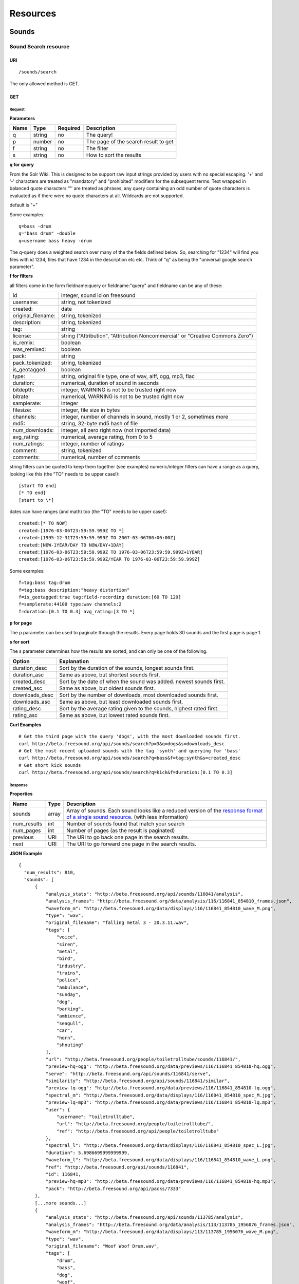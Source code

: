 .. _resources:

Resources
<<<<<<<<<

Sounds
>>>>>>




Sound Search resource
=====================

URI
---

::

  /sounds/search

The only allowed method is GET.

GET
---

Request
'''''''

**Parameters**

=========  ======  ========  =================================
Name       Type    Required  Description
=========  ======  ========  =================================
q	   string  no        The query!
p          number  no        The page of the search result to get
f          string  no	     The filter
s	   string  no	     How to sort the results
=========  ======  ========  =================================

**q for query**

From the Solr Wiki: This is designed to be support raw input
strings provided by users with no special escaping. '+' and '-'
characters are treated as "mandatory" and "prohibited" modifiers for
the subsequent terms. Text wrapped in balanced quote characters '"'
are treated as phrases, any query containing an odd number of quote
characters is evaluated as if there were no quote characters at all.
Wildcards are not supported.
    
default is "+"
    
Some examples::

  q=bass -drum
  q="bass drum" -double
  q=username bass heavy -drum

The q-query does a weighted search over many of the the fields defined
below. So, searching for "1234" will find you files with id 1234,
files that have 1234 in the description etc etc. Think of "q" as being
the "universal google search parameter".
	    	    
**f for filters**
	    
all filters come in the form fieldname:query or fieldname:"query"
and fieldname can be any of these:

======================  ====================================================
id		        integer, sound id on freesound
username: 		string, not tokenized
created: 		date
original_filename: 	string, tokenized
description: 		string, tokenized
tag: 			string
license: 		string ("Attribution", "Attribution Noncommercial" or "Creative Commons Zero")
is_remix: 		boolean
was_remixed: 		boolean
pack: 			string
pack_tokenized: 	string, tokenized
is_geotagged: 		boolean
type: 			string, original file type, one of wav,
    			aiff, ogg, mp3, flac
duration: 		numerical, duration of sound in seconds
bitdepth: 		integer, WARNING is not to be trusted right now
bitrate: 		numerical, WARNING is not to be trusted right now
samplerate: 		integer
filesize: 		integer, file size in bytes
channels: 		integer, number of channels in sound,
			mostly 1 or 2, sometimes more
md5: 			string, 32-byte md5 hash of file
num_downloads: 		integer, all zero right now (not imported data)
avg_rating: 		numerical, average rating, from 0 to 5
num_ratings: 		integer, number of ratings
comment: 		string, tokenized
comments: 		numerical, number of comments
======================  ====================================================
    
string filters can be quoted to keep them together 
(see examples) numeric/integer filters can have a 
range as a query, looking like this (the "TO" needs 
to be upper case!)::

  [start TO end]
  [* TO end]
  [start to \*]

dates can have ranges (and math) too (the "TO" needs to be upper case!)::

  created:[* TO NOW]
  created:[1976-03-06T23:59:59.999Z TO *]
  created:[1995-12-31T23:59:59.999Z TO 2007-03-06T00:00:00Z]
  created:[NOW-1YEAR/DAY TO NOW/DAY+1DAY]
  created:[1976-03-06T23:59:59.999Z TO 1976-03-06T23:59:59.999Z+1YEAR]
  created:[1976-03-06T23:59:59.999Z/YEAR TO 1976-03-06T23:59:59.999Z]

Some examples::
    
  f=tag:bass tag:drum
  f=tag:bass description:"heavy distortion"
  f=is_geotagged:true tag:field-recording duration:[60 TO 120]
  f=samplerate:44100 type:wav channels:2
  f=duration:[0.1 TO 0.3] avg_rating:[3 TO *]

**p for page**

The p parameter can be used to paginate through the results.
Every page holds 30 sounds and the first page is page 1.

**s for sort**

The s parameter determines how the results are sorted, and can only be one
of the following.

==============  ====================================================================
Option          Explanation
==============  ====================================================================
duration_desc   Sort by the duration of the sounds, longest sounds first.
duration_asc    Same as above, but shortest sounds first.
created_desc    Sort by the date of when the sound was added. newest sounds first.
created_asc	Same as above, but oldest sounds first.
downloads_desc  Sort by the number of downloads, most downloaded sounds first.
downloads_asc   Same as above, but least downloaded sounds first.
rating_desc     Sort by the average rating given to the sounds, highest rated first.
rating_asc      Same as above, but lowest rated sounds first.
==============  ====================================================================

**Curl Examples**

::

  # Get the third page with the query 'dogs', with the most downloaded sounds first.
  curl http://beta.freesound.org/api/sounds/search?p=3&q=dogs&s=downloads_desc
  # Get the most recent uploaded sounds with the tag 'synth' and querying for 'bass'
  curl http://beta.freesound.org/api/sounds/search?q=bass&f=tag:synth&s=created_desc
  # Get short kick sounds
  curl http://beta.freesound.org/api/sounds/search?q=kick&f=duration:[0.1 TO 0.3]


.. _sound-search-response:

Response
''''''''

**Properties**

===========  =======  ===========================================================================================
Name         Type     Description
===========  =======  ===========================================================================================
sounds       array    Array of sounds. Each sound looks like a reduced version of the `response format of a single sound resource`__. (with less information)
num_results  int      Number of sounds found that match your search
num_pages    int      Number of pages (as the result is paginated)
previous     URI      The URI to go back one page in the search results.
next         URI      The URI to go forward one page in the search results.
===========  =======  ===========================================================================================

__ sound-get-response_

**JSON Example**

::

  {
    "num_results": 810, 
    "sounds": [
        {
            "analysis_stats": "http://beta.freesound.org/api/sounds/116841/analysis", 
            "analysis_frames": "http://beta.freesound.org/data/analysis/116/116841_854810_frames.json", 
            "waveform_m": "http://beta.freesound.org/data/displays/116/116841_854810_wave_M.png", 
            "type": "wav", 
            "original_filename": "falling metal 3 - 20.3.11.wav", 
            "tags": [
                "voice", 
                "siren", 
                "metal", 
                "bird", 
                "industry", 
                "trains", 
                "police", 
                "ambulance", 
                "sunday", 
                "dog", 
                "barking", 
                "ambience", 
                "seagull", 
                "car", 
                "horn", 
                "shouting"
            ], 
            "url": "http://beta.freesound.org/people/toiletrolltube/sounds/116841/", 
            "preview-hq-ogg": "http://beta.freesound.org/data/previews/116/116841_854810-hq.ogg", 
            "serve": "http://beta.freesound.org/api/sounds/116841/serve", 
            "similarity": "http://beta.freesound.org/api/sounds/116841/similar", 
            "preview-lq-ogg": "http://beta.freesound.org/data/previews/116/116841_854810-lq.ogg", 
            "spectral_m": "http://beta.freesound.org/data/displays/116/116841_854810_spec_M.jpg", 
            "preview-lq-mp3": "http://beta.freesound.org/data/previews/116/116841_854810-lq.mp3", 
            "user": {
                "username": "toiletrolltube", 
                "url": "http://beta.freesound.org/people/toiletrolltube/", 
                "ref": "http://beta.freesound.org/api/people/toiletrolltube"
            }, 
            "spectral_l": "http://beta.freesound.org/data/displays/116/116841_854810_spec_L.jpg", 
            "duration": 5.6986699999999999, 
            "waveform_l": "http://beta.freesound.org/data/displays/116/116841_854810_wave_L.png", 
            "ref": "http://beta.freesound.org/api/sounds/116841", 
            "id": 116841, 
            "preview-hq-mp3": "http://beta.freesound.org/data/previews/116/116841_854810-hq.mp3", 
            "pack": "http://beta.freesound.org/api/packs/7333"
        },
        [...more sounds...]
        {
            "analysis_stats": "http://beta.freesound.org/api/sounds/113785/analysis", 
            "analysis_frames": "http://beta.freesound.org/data/analysis/113/113785_1956076_frames.json", 
            "waveform_m": "http://beta.freesound.org/data/displays/113/113785_1956076_wave_M.png", 
            "type": "wav", 
            "original_filename": "Woof Woof Drum.wav", 
            "tags": [
                "drum", 
                "bass", 
                "dog", 
                "woof", 
                "bark", 
                "canvas", 
                "hit"
            ], 
            "url": "http://beta.freesound.org/people/Puniho/sounds/113785/", 
            "preview-hq-ogg": "http://beta.freesound.org/data/previews/113/113785_1956076-hq.ogg", 
            "serve": "http://beta.freesound.org/api/sounds/113785/serve", 
            "similarity": "http://beta.freesound.org/api/sounds/113785/similar", 
            "preview-hq-mp3": "http://beta.freesound.org/data/previews/113/113785_1956076-hq.mp3", 
            "spectral_m": "http://beta.freesound.org/data/displays/113/113785_1956076_spec_M.jpg", 
            "preview-lq-mp3": "http://beta.freesound.org/data/previews/113/113785_1956076-lq.mp3", 
            "user": {
                "username": "Puniho", 
                "url": "http://beta.freesound.org/people/Puniho/", 
                "ref": "http://beta.freesound.org/api/people/Puniho"
            }, 
            "spectral_l": "http://beta.freesound.org/data/displays/113/113785_1956076_spec_L.jpg", 
            "duration": 2.6059399999999999, 
            "waveform_l": "http://beta.freesound.org/data/displays/113/113785_1956076_wave_L.png", 
            "ref": "http://beta.freesound.org/api/sounds/113785", 
            "id": 113785, 
            "preview-lq-ogg": "http://beta.freesound.org/data/previews/113/113785_1956076-lq.ogg"
        }
    ], 
    "previous": "http://beta.freesound.org/api/sounds/search?q=dogs&p=1&f=&s=downloads_desc", 
    "num_pages": 27, 
    "next": "http://beta.freesound.org/api/sounds/search?q=dogs&p=3&f=&s=downloads_desc"
  }



Sound resource
==============

URI
---

::

  /sounds/<sound_id>

The only allowed method is GET.

GET
---

A GET request to the sound resource returns all the information about the sound.

Request
'''''''

**Curl Example**

::

  curl http://beta.freesound.org/api/sounds/83295

.. _sound-get-response:

Response
''''''''

**Properties**

====================  ================  ====================================================================================
Name                  Type              Description
====================  ================  ====================================================================================
id                    number            The sound's unique identifier.
ref                   URI               The URI for this sound.
url                   URI               The URI for this sound on the Freesound website.
preview-hq-mp3        URI               The URI for retrieving a high quality (~128kbps) mp3 preview of the sound.
preview-lq-mp3        URI               The URI for retrieving a low quality (~64kbps) mp3 preview of the sound.
preview-hq-ogg        URI               The URI for retrieving a high quality (~192kbps) ogg preview of the sound.
preview-lq-ogg        URI               The URI for retrieving a low quality (~80kbps) ogg of the sound.
serve                 URI               The URI for retrieving the original sound.
similarity            URI               URI pointing to the similarity resource (to get a list of similar sounds).
type                  string            The type of sound (wav, aif, mp3, etc.).
duration              number            The duration of the sound in seconds.
samplerate            number            The samplerate of the sound.
bitdepth              number            The bit depth of the sound.
filesize              number            The size of the file in bytes.
bitrate               number            The bit rate of the sound in kbps.
channels              number            The number of channels.
original_filename     string            The name of the sound file when it was uploaded.
description           string            The description the user gave the sound.
tags                  array[strings]    An array of tags the user gave the sound.
license               string            The license under which the sound is available to you.
created               string            The date of when the sound was uploaded.
num_comments          number            The number of comments.
num_downloads         number            The number of times the sound was downloaded.
num_ratings           number            The number of times the sound was rated.
avg_rating            number            The average rating of the sound.
pack                  URI               If the sound is part of a pack, this URI points to that pack's API resource.
user                  object            A dictionary with the username, url, and ref for the user that uploaded the sound.
spectral_m            URI               A visualization of the sounds spectrum over time, jpeg file (medium).
spectral_l            URI               A visualization of the sounds spectrum over time, jpeg file (large).
waveform_m            URI               A visualization of the sounds waveform, png file (medium).
waveform_l            URI               A visualization of the sounds waveform, png file (large).
analysis              URI               URI pointing to the analysis results of the sound (see :ref:`analysis-docs`).
analysis_frames       URI               The URI for retrieving a JSON file with analysis information for each frame of the sound (see :ref:`analysis-docs`).
====================  ================  ====================================================================================

**JSON Example**

::

  {
    "num_ratings": 0, 
    "duration": 260.98849999999999, 
    "samplerate": 44000.0, 
    "preview-hq-ogg": "http://beta.freesound.org/data/previews/17/17185_18799-hq.ogg", 
    "id": 17185, 
    "preview-lq-ogg": "http://beta.freesound.org/data/previews/17/17185_18799-lq.ogg", 
    "bitdepth": 16, 
    "num_comments": 0, 
    "filesize": 45934020, 
    "preview-hq-mp3": "http://beta.freesound.org/data/previews/17/17185_18799-hq.mp3", 
    "type": "wav", 
    "analysis_stats": "http://beta.freesound.org/api/sounds/17185/analysis", 
    "description": "The most beautiful nightingale recording I've ever made. Forest near Cologne, Germany,June 2004, Vivanco EM35 with preamp into Sony DAT-recorder.", 
    "tags": [
        "bulbul", 
        "fulemule", 
        "csalogany", 
        "luscinia-megarhynchos", 
        "etelansatakieli", 
        "sornattergal", 
        "sydnaktergal", 
        "ruisenor-comun", 
        "rossignol-philomele", 
        "nachtigall", 
        "sydlig-nattergal", 
        "slowik-rdzawy", 
        "rouxinol", 
        "usignolo", 
        "nachtegaal", 
        "rossinyol", 
        "rossignol", 
        "spring", 
        "nightingale", 
        "forest", 
        "bird", 
        "birdsong", 
        "nature", 
        "field-recording"
    ], 
    "serve": "http://beta.freesound.org/api/sounds/17185/serve", 
    "similarity": "http://beta.freesound.org/api/sounds/17185/similar", 
    "spectral_m": "http://beta.freesound.org/data/displays/17/17185_18799_spec_M.jpg", 
    "spectral_l": "http://beta.freesound.org/data/displays/17/17185_18799_spec_L.jpg", 
    "user": {
        "username": "reinsamba", 
        "url": "http://beta.freesound.org/people/reinsamba/", 
        "ref": "http://beta.freesound.org/api/people/reinsamba"
    }, 
    "bitrate": 1408, 
    "num_downloads": 0, 
    "analysis_frames": "http://beta.freesound.org/data/analysis/17/17185_18799_frames.json", 
    "channels": 2, 
    "license": "http://creativecommons.org/licenses/sampling+/1.0/", 
    "created": "2006-03-19 23:53:37", 
    "url": "http://beta.freesound.org/people/reinsamba/sounds/17185/", 
    "ref": "http://beta.freesound.org/api/sounds/17185", 
    "avg_rating": 0.0, 
    "preview-lq-mp3": "http://beta.freesound.org/data/previews/17/17185_18799-lq.mp3", 
    "original_filename": "Nightingale song 3.wav", 
    "waveform_l": "http://beta.freesound.org/data/displays/17/17185_18799_wave_L.png", 
    "waveform_m": "http://beta.freesound.org/data/displays/17/17185_18799_wave_M.png", 
    "pack": "http://beta.freesound.org/api/packs/455"
  }



Sound Analysis resource
=======================

When a file is uploaded in Freesound it is automatically analyzed. Several descriptors are
extracted and the results can be retrieved through this URI. The analysis is
done by the audio analysis tool Essentia, property of the MTG_ and
exclusively licensed to BMAT_. For detailed documentation on all the
descriptors see :ref:`analysis-docs`.

.. _MTG: http://mtg.upf.edu/
.. _BMAT: http://www.bmat.com/


URI
---

::

  /sounds/<sound_id>/analysis/<filter>

The only allowed method is GET.

The URI variable <file_key> should be replaced by a file's key. With the
<filter> variable you can select and retrieve a part of the analysis data.
When no <filter> is included the complete analysis data is returned.

The analysis data is organized in a tree. With the filter you can traverse the
tree and select a subset of it. With the ``lowlevel`` filter, you will
retrieve all the lowlevel descriptors, and with the ``lowlevel/mfcc/mean``
filter you will retrieve just an array of all twelve coefficients of the
MFCC analysis. Have a look at the complete analysis data and it'll become
apparent how filtering works.

Although many descriptors are extracted using Essentia and they are all accessible through the API,
by default we only return a list of recommended descriptors which are the following ones (check analysis
documentation for details on the meaning of the descriptors and to see the complete list of available descriptors):
``audio_properties`` (length, bitrate, samplerate...), ``culture`` (western, non western), ``gender`` (male, female), ``moods`` (happy, sad...),
``timbre`` (bright, dark), ``voice_instrumental`` (whether if sound contains voice or instruments), ``acoustic`` (acoustic, not acoustic),
``electronic`` (electronic, not electronic), ``key_key``, ``key_scale``, ``key_strength`` (tonality), ``tuning_frequency``, ``bpm``, ``loudness``, ``dissonance``, 
``pitch``, ``pitch_salience``, ``spectral_centroid`` (brightness) and ``mfcc`` (timbre coefficients).

GET
---

Retrieve the analysis data for a file.

Request
'''''''

**Parameters**

=========  ======  ========  ===================================================
Name       Type    Required  Description
=========  ======  ========  ===================================================
all        bool    no        If set to true, all the available analysis data
                             will be returned. This might include unstable or
                             unreliable data. For stable descriptors use the
                             recommended ones. (default=False)
                             When retrieving non recommended features, all must be set to True.
=========  ======  ========  ===================================================

**Curl Examples**

::

  # For the complete analysis result
  curl http://beta.freesound.org/sounds/999/analysis
  # For a filtered analysis result, in this case the analyzed average loudness
  curl http://beta.freesound.org/api/sounds/999/analysis/lowlevel/average_loudness/
  # Or for all the tonal data
  curl http://beta.freesound.org/api/sounds/999/analysis/tonal
  # Or for all the pitch of a sound
  curl http://beta.freesound.org/api/sounds/999/lowlevel/pitch/mean

Response
''''''''

The response consists of a JSON object. Some filters will return a JSON array.
If you use a filter that doesn't match any analysis data you will bet a
response with status code '400 Bad Request'.

If the analysis data is not available yet a 409 error message
is returned. When the analysis failed or isn't available for some other reason
a 404 message is returned.


Analysis information at the audio frame level
'''''''''''''''''''''''''''''''''''''''''''''

The analysis data described above is a summary of the analysis of all the frames 
where each frame is usually 2048 samples long. Apart from this summary the analysis 
results for each frame can be retrieved as well. This data can not be filtered and 
will be served to you as one big JSON file. The data will also include the 
configuration that was used, such as frame and hopsize. The URI to retrieve this file 
is given by the ``analysis_frames`` property of a sound resource. As an example:

::

  http://beta.freesound.org/data/analysis/17/17185_18799_frames.json



Sound Similarity resource
=========================

URI
---

::

  /sounds/<sound_id>/similar

The only allowed method is GET.

GET
---

This resource returns a list of similar sounds according to a given sound example (which is also returned as the first of the list).
``preset`` parameter can be set to indicate which kind of similarity measure must be used when computing the distance.

Request
'''''''

**Parameters**

===========  ======  ========  ===================================================
Name         Type    Required  Description
===========  ======  ========  ===================================================
num_results  number  no        The number of similar sounds to return (max = 100, default = 15)
preset       string  no        The similarity measure to use when retrieving similar sounds [``music``, ``lowlevel``] (default = ``lowlevel``)
===========  ======  ========  ===================================================

**Curl Examples**

::

  # Get the most similar sound to 120597 with the preset for "musical" sounds (num_results equals 2 because original sound is also returned in the list)
  curl http://beta.freesound.org/api/sounds/120597/similar?num_results=2&preset=music
  # Get the 15 most similar sounds to 11 with the preset "lowlevel"
  curl http://beta.freesound.org/api/sounds/11/similar?preset=lowlevel

Response
''''''''

The response is the same as the `sound search response`__ but with the addition of a ``distance`` property (for each sound) resembling a numerical value of "dissimilarity" respect to the query sound (then, the first sound of the result will always have distance = 0.0).
If the response is an empty list (0 results), this is because the query sound has been recently uploaded and it has not still been indexed in the similarity database.

__ sound-search-response_

**JSON Example**

::

  {
    "sounds": [
        {
            "analysis_stats": "http://beta.freesound.org/api/sounds/11/analysis", 
            "preview-lq-ogg": "http://beta.freesound.org/data/previews/0/11_2-lq.ogg", 
            "tags": [
                "generated", 
                "sinusoid", 
                "sweep", 
                "clean"
            ], 
            "url": "http://beta.freesound.org/people/Bram/sounds/11/", 
            "ref": "http://beta.freesound.org/api/sounds/11",
            "id": 11, 
            "preview-lq-mp3": "http://beta.freesound.org/data/previews/0/11_2-lq.mp3", 
            "serve": "http://beta.freesound.org/api/sounds/11/serve", 
            "similarity": "http://beta.freesound.org/api/sounds/11/similar", 
            "pack": "http://beta.freesound.org/api/packs/2", 
            "distance": 0.0, 
            "spectral_m": "http://beta.freesound.org/data/displays/0/11_2_spec_M.jpg", 
            "spectral_l": "http://beta.freesound.org/data/displays/0/11_2_spec_L.jpg", 
            "user": {
                "username": "Bram", 
                "url": "http://beta.freesound.org/people/Bram/", 
                "ref": "http://beta.freesound.org/api/people/Bram"
            }, 
            "original_filename": "sweep_log.wav", 
            "type": "wav", 
            "duration": 2.0, 
            "analysis_frames": "http://beta.freesound.org/data/analysis/0/11_2_frames.json", 
            "waveform_l": "http://beta.freesound.org/data/displays/0/11_2_wave_L.png", 
            "waveform_m": "http://beta.freesound.org/data/displays/0/11_2_wave_M.png", 
            "preview-hq-ogg": "http://beta.freesound.org/data/previews/0/11_2-hq.ogg", 
            "preview-hq-mp3": "http://beta.freesound.org/data/previews/0/11_2-hq.mp3"
        }, 
        {
            "analysis_stats": "http://beta.freesound.org/api/sounds/104551/analysis", 
            "preview-lq-ogg": "http://beta.freesound.org/data/previews/104/104551_420640-lq.ogg", 
            "tags": [
                "attack", 
                "air", 
                "falling", 
                "war", 
                "drop", 
                "bomb", 
                "whistle"
            ], 
            "url": "http://beta.freesound.org/people/club%20sound/sounds/104551/", 
            "ref": "http://beta.freesound.org/api/sounds/104551", 
            "id": 104551, 
            "preview-lq-mp3": "http://beta.freesound.org/data/previews/104/104551_420640-lq.mp3", 
            "serve": "http://beta.freesound.org/api/sounds/104551/serve", 
            "similarity": "http://beta.freesound.org/api/sounds/104551/similar", 
            "pack": "http://beta.freesound.org/api/packs/6609", 
            "distance": 7122293096448.0, 
            "spectral_m": "http://beta.freesound.org/data/displays/104/104551_420640_spec_M.jpg", 
            "spectral_l": "http://beta.freesound.org/data/displays/104/104551_420640_spec_L.jpg", 
            "user": {
                "username": "club sound", 
                "url": "http://beta.freesound.org/people/club%20sound/", 
                "ref": "http://beta.freesound.org/api/people/club%20sound"
            }, 
            "original_filename": "Bomb Whistle long.wav", 
            "type": "wav", 
            "duration": 30.036799999999999, 
            "analysis_frames": "http://beta.freesound.org/data/analysis/104/104551_420640_frames.json", 
            "waveform_l": "http://beta.freesound.org/data/displays/104/104551_420640_wave_L.png", 
            "waveform_m": "http://beta.freesound.org/data/displays/104/104551_420640_wave_M.png", 
            "preview-hq-ogg": "http://beta.freesound.org/data/previews/104/104551_420640-hq.ogg", 
            "preview-hq-mp3": "http://beta.freesound.org/data/previews/104/104551_420640-hq.mp3"
        }, 
        {
            "analysis_stats": "http://beta.freesound.org/api/sounds/17052/analysis", 
            "preview-lq-ogg": "http://beta.freesound.org/data/previews/17/17052_4942-lq.ogg", 
            "tags": [
                "sweep", 
                "electronic", 
                "sound", 
                "supercollider"
            ], 
            "url": "http://beta.freesound.org/people/schluppipuppie/sounds/17052/", 
            "ref": "http://beta.freesound.org/api/sounds/17052",
            "id": 17052,  
            "preview-lq-mp3": "http://beta.freesound.org/data/previews/17/17052_4942-lq.mp3", 
            "serve": "http://beta.freesound.org/api/sounds/17052/serve", 
            "similarity": "http://beta.freesound.org/api/sounds/17052/similar", 
            "pack": "http://beta.freesound.org/api/packs/954", 
            "distance": 161591534288896.0, 
            "spectral_m": "http://beta.freesound.org/data/displays/17/17052_4942_spec_M.jpg", 
            "spectral_l": "http://beta.freesound.org/data/displays/17/17052_4942_spec_L.jpg", 
            "user": {
                "username": "schluppipuppie", 
                "url": "http://beta.freesound.org/people/schluppipuppie/", 
                "ref": "http://beta.freesound.org/api/people/schluppipuppie"
            }, 
            "original_filename": "sweep03_careful.aif", 
            "type": "aif", 
            "duration": 40.106299999999997, 
            "analysis_frames": "http://beta.freesound.org/data/analysis/17/17052_4942_frames.json", 
            "waveform_l": "http://beta.freesound.org/data/displays/17/17052_4942_wave_L.png", 
            "waveform_m": "http://beta.freesound.org/data/displays/17/17052_4942_wave_M.png", 
            "preview-hq-ogg": "http://beta.freesound.org/data/previews/17/17052_4942-hq.ogg", 
            "preview-hq-mp3": "http://beta.freesound.org/data/previews/17/17052_4942-hq.mp3"
        }, 
        {
            "analysis_stats": "http://beta.freesound.org/api/sounds/93063/analysis", 
            "preview-lq-ogg": "http://beta.freesound.org/data/previews/93/93063_926020-lq.ogg", 
            "tags": [
                "impulse"
            ], 
            "url": "http://beta.freesound.org/people/simonbshelley/sounds/93063/", 
            "ref": "http://beta.freesound.org/api/sounds/93063",
            "id": 93063,  
            "preview-lq-mp3": "http://beta.freesound.org/data/previews/93/93063_926020-lq.mp3", 
            "serve": "http://beta.freesound.org/api/sounds/93063/serve", 
            "similarity": "http://beta.freesound.org/api/sounds/93063/similar", 
            "distance": 350841315786752.0, 
            "spectral_m": "http://beta.freesound.org/data/displays/93/93063_926020_spec_M.jpg", 
            "spectral_l": "http://beta.freesound.org/data/displays/93/93063_926020_spec_L.jpg", 
            "user": {
                "username": "simonbshelley", 
                "url": "http://beta.freesound.org/people/simonbshelley/", 
                "ref": "http://beta.freesound.org/api/people/simonbshelley"
            }, 
            "original_filename": "sound source.wav", 
            "type": "wav", 
            "duration": 25.0, 
            "analysis_frames": "http://beta.freesound.org/data/analysis/93/93063_926020_frames.json", 
            "waveform_l": "http://beta.freesound.org/data/displays/93/93063_926020_wave_L.png", 
            "waveform_m": "http://beta.freesound.org/data/displays/93/93063_926020_wave_M.png", 
            "preview-hq-ogg": "http://beta.freesound.org/data/previews/93/93063_926020-hq.ogg", 
            "preview-hq-mp3": "http://beta.freesound.org/data/previews/93/93063_926020-hq.mp3"
        }
    ], 
    "num_results": 4
  }

Users
>>>>>



User resource
=============

URI
---

::

  /people/<username>

The only allowed method is GET.

GET
---

A GET request to the user resource returns all the information about the user.

Request
'''''''

**Curl Examples**

::

  curl http://beta.freesound.org/api/people/Jovica
  curl http://beta.freesound.org/api/people/klankschap


Response
''''''''

**Properties**

====================  =======  ========================================================
Name                  Type     Description
====================  =======  ========================================================
username	      string   The user's username.
ref		      URI      The URI for this resource.
url		      URI      The profile page for the user on the Freesound website.
sounds		      URI      The API URI for this user's sound collection.
packs		      URI      The API URI for this user's pack collection.
first_name	      string   The user's first name, possibly empty.
last_name	      string   The user's last name, possibly empty.
about		      string   A small text the user wrote about himself.
home_page	      URI      The user's homepage, possibly empty.
signature	      string   The user's signature, possibly empty.
date_joined	      string   The date the user joined Freesound.
====================  =======  ========================================================


**JSON Example**

::

  {
    "username": "Jovica", 
    "first_name": "", 
    "last_name": "", 
    "packs": "http://beta.freesound.org/api/people/Jovica/packs", 
    "url": "http://beta.freesound.org/people/Jovica/", 
    "about": "Policy of use: you must state somewhere somehow (credit lines, web page, whatever) that the Freesound Project served this sounds. It is irrelevant to me whether you mention or not my authorship. Can't credit? Send me a personal message. (Thanks to dobroide for these words!)\r\n\r\nIf possible, I would also like to hear where the sounds are used, so if you can send me a link or something else, please do so. Thanks!\r\n\r\nCurrently adding LAYERS & DISTOPIA sample packs!\r\n\r\nFor some more information about me, click on the links below:\r\n<a href=\"http://www.myspace.com/jovicastorer\" rel=\"nofollow\">http://www.myspace.com/jovicastorer</a>\r\n\r\nAnd this is an experimental droney label for which I do some producing, engineering, mixing and mastering:\r\n<a href=\"http://www.plaguerecordings.com/index.htm\" rel=\"nofollow\">http://www.plaguerecordings.com/index.htm</a>\r\n\r\nCurrently me and a good friend of mine are working on a new <strong>c-o-l-o-u-r-s</strong> website. \r\n\r\nThe first release, <strong>'gekarameliseerd'</strong> by <strong>Jovica Storer</strong>, is available on:\r\n- emusic: <a href=\"http://www.emusic.com/album/Jovica-Storer-Gekarameliseerd-MP3-Download/11666781.html\" rel=\"nofollow\">http://www.emusic.com/album/Jovica-Storer-Gekarameliseerd-MP3-Download/11666781.html</a>\r\n- iTunes: <a href=\"http://itunes.apple.com/WebObjects/MZStore.woa/wa/viewAlbum?i=333466000&id;=333464878&s;=143443&uo;=6\" rel=\"nofollow\">http://itunes.apple.com/WebObjects/MZStore.woa/wa/viewAlbum?i=333466000&id;=333464878&s;=143443&uo;=6</a>\r\n- Napster: <a href=\"http://free.napster.com/view/album/index.html?id=13373722\" rel=\"nofollow\">http://free.napster.com/view/album/index.html?id=13373722</a>\r\nPlease check it out and if you want to support me, buy some tracks. Many thanks! \r\n\r\nNamaste!\r\nJovica Storer", 
    "home_page": "http://www.ampcast.com/music/25765/artist.php", 
    "signature": "Namaste!\r\nJovica Storer\r\n<a href=\"http://www.c-o-l-o-u-r-s.com\" rel=\"nofollow\">http://www.c-o-l-o-u-r-s.com</a>", 
    "sounds": "http://beta.freesound.org/api/people/Jovica/sounds", 
    "ref": "http://beta.freesound.org/api/people/Jovica", 
    "date_joined": "2005-05-07 17:49:39"
  }







User Sounds collection
======================

URI
---

::

  /people/<username>/sounds

The only allowed method is GET.

GET
---

This resource returns the collection of sounds uploaded by the user.

Request
'''''''

**Parameters**

=========  ======  ========  ========================================
Name       Type    Required  Description
=========  ======  ========  ========================================
p          number  no        The page of the sound collection to get.
=========  ======  ========  ========================================

**Curl Examples**

::

  curl http://beta.freesound.org/api/people/thanvannispen/sounds
  curl http://beta.freesound.org/api/people/inchadney/sounds?p=5

Response
''''''''

The response is the same as the `sound search response`__.

__ sound-search-response_





User Packs collection
=====================

URI
---

::

  /people/<username>/packs

The only allowed method is GET.

GET
---

Retrieve an array of the user's sound packs.

Request
'''''''

**Curl Examples**

::

  curl http://beta.freesound.org/api/people/dobroide/packs

Response
''''''''

**Properties**

The response is an array. Each item in the array follows a reduced version of the `pack resource format`__.

__ pack-get-response_


**JSON Example**

::

  {
    "num_results": 47, 
    "packs": [
        {
            "description": "", 
            "created": "2009-09-28 09:50:08", 
            "url": "http://beta.freesound.org/people/dobroide/packs/5266/", 
            "sounds": "http://beta.freesound.org/api/packs/5266/sounds", 
            "num_downloads": 0, 
            "ref": "http://beta.freesound.org/api/packs/5266", 
            "name": "scrub"
        }, 
        {
            "description": "", 
            "created": "2009-09-20 10:55:32", 
            "url": "http://beta.freesound.org/people/dobroide/packs/5230/", 
            "sounds": "http://beta.freesound.org/api/packs/5230/sounds", 
            "num_downloads": 0, 
            "ref": "http://beta.freesound.org/api/packs/5230", 
            "name": "granada"
        }
    ]
  }




Packs
>>>>>



Pack resource
=============

URI
---

::

  /packs/<pack_id>

The only allowed method is GET.

GET
---

Request
'''''''

**Curl Examples**

::

  curl http://beta.freesound.org/api/packs/5107

.. _pack-get-response:

Response
''''''''

**Properties**

====================  =======  ========================================================
Name                  Type     Description
====================  =======  ========================================================
ref		      URI      The URI for this resource.
url		      URI      The URL for this pack's page on the Freesound website.
sounds		      URI      The API URI for the pack's sound collection.
user		      object   A JSON object with the user's username, url, and ref.
name		      string   The pack's name.
created		      string   The date when the pack was created.
num_downloads	      number   The number of times the pack was downloaded.
====================  =======  ========================================================

**JSON Example**

::

  {
    "created": "2009-09-01 19:56:15", 
    "url": "http://beta.freesound.org/people/dobroide/packs/5107/", 
    "user": {
        "username": "dobroide", 
        "url": "http://beta.freesound.org/people/dobroide/", 
        "ref": "http://beta.freesound.org/api/people/dobroide"
    }, 
    "sounds": "http://beta.freesound.org/api/packs/5107/sounds", 
    "num_downloads": 0, 
    "ref": "http://beta.freesound.org/api/packs/5107", 
    "name": "Iceland"
  }




Pack Sounds collection
======================

URI
---

::

  /packs/<pack_id>/sounds

The only allowed method is GET.

GET
---

A paginated collection of the sounds in the pack.

Request
'''''''

**Parameters**

=========  ======  ========  ====================================
Name       Type    Required  Description
=========  ======  ========  ====================================
p          number  no        The page of the pack's sounds to get
=========  ======  ========  ====================================

**Curl Examples**

::

  curl http://beta.freesound.org/api/packs/5107/sounds

Response
''''''''

The response is the same as the `sound search response`__.

__ sound-search-response_

